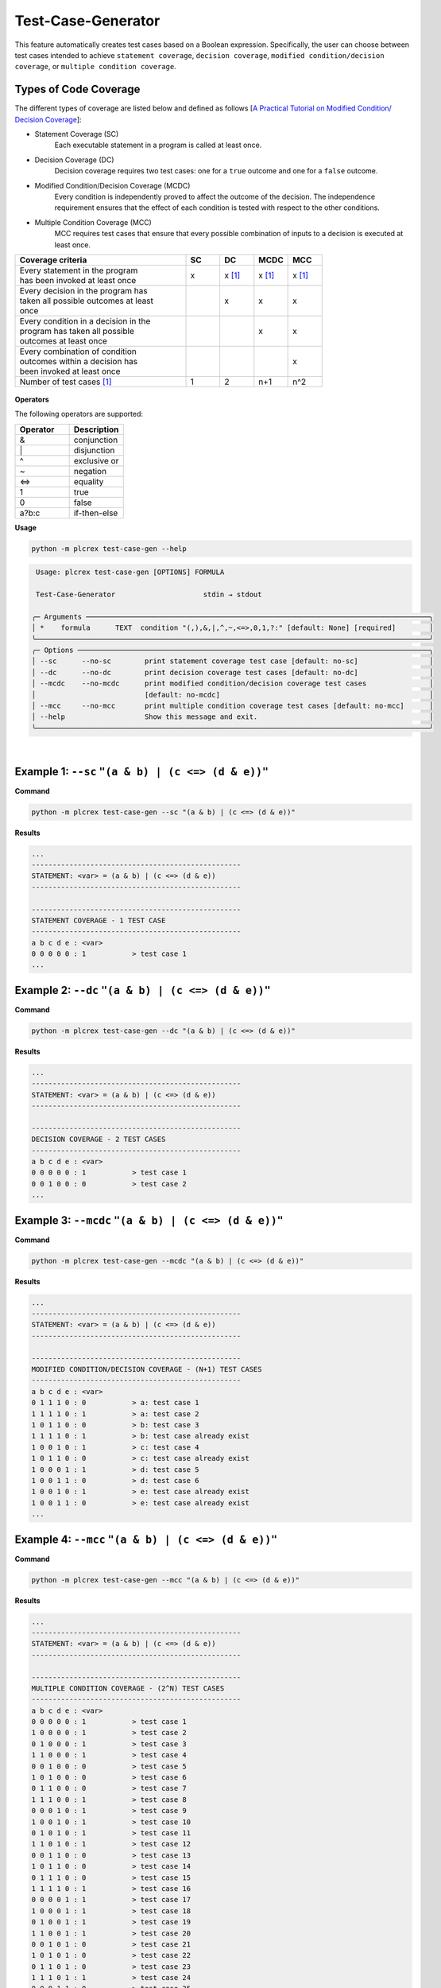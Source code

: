 Test-Case-Generator
===================

.. test_case_gen:

This feature automatically creates test cases based on a Boolean expression. Specifically, the user can choose between test cases intended to achieve ``statement coverage``, ``decision coverage``, ``modified condition/decision coverage``, or ``multiple condition coverage``.

Types of Code Coverage
-----------------------

The different types of coverage are listed below and defined as follows [`A Practical Tutorial on Modified Condition/
Decision Coverage <https://shemesh.larc.nasa.gov/fm/papers/Hayhurst-2001-tm210876-MCDC.pdf>`_]:

* Statement Coverage (SC)
    Each executable statement in a program is called at least once.

* Decision Coverage (DC)
    Decision coverage requires two test cases: one for a ``true`` outcome and one for a ``false`` outcome.

* Modified Condition/Decision Coverage (MCDC)
    Every condition is independently proved to affect the outcome of the decision. The independence requirement ensures that the effect of each condition is tested with respect to the other conditions.

* Multiple Condition Coverage (MCC)
    MCC requires test cases that ensure that every possible combination of inputs to a decision is executed at least once.

.. list-table::
   :widths: 25 5 5 5 5
   :header-rows: 1

   * - Coverage criteria
     - SC
     - DC
     - MCDC
     - MCC
   * - | Every statement in the program
       | has been invoked at least once
     - x
     - x [1]_
     - x [1]_
     - x [1]_
   * - | Every decision in the program has
       | taken all possible outcomes at least
       | once
     -
     - x
     - x
     - x
   * - | Every condition in a decision in the
       | program has taken all possible
       | outcomes at least once
     -
     -
     - x
     - x
   * - | Every combination of condition
       | outcomes within a decision has
       | been invoked at least once
     -
     -
     -
     - x
   * - Number of test cases [1]_
     - 1
     - 2
     - n+1
     - n^2

.. figure:: ../fig/coverage_comparison.png
        :align: center
        :width: 800px

**Operators**

The following operators are supported:

.. list-table::
   :widths: 25 25
   :header-rows: 1

   * - Operator
     - Description
   * - &
     - conjunction
   * - \|
     - disjunction
   * - ^
     - exclusive or
   * - ~
     - negation
   * - <=>
     - equality
   * - 1
     - true
   * - 0
     - false
   * - a?b:c
     - if-then-else



**Usage**

.. code-block:: console

    python -m plcrex test-case-gen --help

.. code:: console

         Usage: plcrex test-case-gen [OPTIONS] FORMULA

         Test-Case-Generator                     stdin → stdout

        ╭─ Arguments ──────────────────────────────────────────────────────────────────────────────────╮
        │ *    formula      TEXT  condition "(,),&,|,^,~,<=>,0,1,?:" [default: None] [required]        │
        ╰──────────────────────────────────────────────────────────────────────────────────────────────╯
        ╭─ Options ────────────────────────────────────────────────────────────────────────────────────╮
        │ --sc      --no-sc        print statement coverage test case [default: no-sc]                 │
        │ --dc      --no-dc        print decision coverage test cases [default: no-dc]                 │
        │ --mcdc    --no-mcdc      print modified condition/decision coverage test cases               │
        │                          [default: no-mcdc]                                                  │
        │ --mcc     --no-mcc       print multiple condition coverage test cases [default: no-mcc]      │
        │ --help                   Show this message and exit.                                         │
        ╰──────────────────────────────────────────────────────────────────────────────────────────────╯


..
    .. figure:: ../fig/test_case_gen_demo.png
        :align: center
        :width: 600px

|

Example 1: ``--sc`` ``"(a & b) | (c <=> (d & e))"``
-----------------------------------------------------------

**Command**

.. code-block:: console

    python -m plcrex test-case-gen --sc "(a & b) | (c <=> (d & e))"

**Results**

.. code-block:: console

    ...
    --------------------------------------------------
    STATEMENT: <var> = (a & b) | (c <=> (d & e))
    --------------------------------------------------

    --------------------------------------------------
    STATEMENT COVERAGE - 1 TEST CASE
    --------------------------------------------------
    a b c d e : <var>
    0 0 0 0 0 : 1           > test case 1
    ...


Example 2: ``--dc`` ``"(a & b) | (c <=> (d & e))"``
-----------------------------------------------------------

**Command**

.. code-block:: console

    python -m plcrex test-case-gen --dc "(a & b) | (c <=> (d & e))"

**Results**

.. code-block:: console

    ...
    --------------------------------------------------
    STATEMENT: <var> = (a & b) | (c <=> (d & e))
    --------------------------------------------------

    --------------------------------------------------
    DECISION COVERAGE - 2 TEST CASES
    --------------------------------------------------
    a b c d e : <var>
    0 0 0 0 0 : 1           > test case 1
    0 0 1 0 0 : 0           > test case 2
    ...


Example 3: ``--mcdc`` ``"(a & b) | (c <=> (d & e))"``
-----------------------------------------------------------

**Command**

.. code-block:: console

    python -m plcrex test-case-gen --mcdc "(a & b) | (c <=> (d & e))"

**Results**

.. code-block:: console

    ...
    --------------------------------------------------
    STATEMENT: <var> = (a & b) | (c <=> (d & e))
    --------------------------------------------------

    --------------------------------------------------
    MODIFIED CONDITION/DECISION COVERAGE - (N+1) TEST CASES
    --------------------------------------------------
    a b c d e : <var>
    0 1 1 1 0 : 0           > a: test case 1
    1 1 1 1 0 : 1           > a: test case 2
    1 0 1 1 0 : 0           > b: test case 3
    1 1 1 1 0 : 1           > b: test case already exist
    1 0 0 1 0 : 1           > c: test case 4
    1 0 1 1 0 : 0           > c: test case already exist
    1 0 0 0 1 : 1           > d: test case 5
    1 0 0 1 1 : 0           > d: test case 6
    1 0 0 1 0 : 1           > e: test case already exist
    1 0 0 1 1 : 0           > e: test case already exist
    ...


Example 4: ``--mcc`` ``"(a & b) | (c <=> (d & e))"``
-----------------------------------------------------------

**Command**

.. code-block:: console

    python -m plcrex test-case-gen --mcc "(a & b) | (c <=> (d & e))"

**Results**

.. code-block:: console

    ...
    --------------------------------------------------
    STATEMENT: <var> = (a & b) | (c <=> (d & e))
    --------------------------------------------------

    --------------------------------------------------
    MULTIPLE CONDITION COVERAGE - (2^N) TEST CASES
    --------------------------------------------------
    a b c d e : <var>
    0 0 0 0 0 : 1           > test case 1
    1 0 0 0 0 : 1           > test case 2
    0 1 0 0 0 : 1           > test case 3
    1 1 0 0 0 : 1           > test case 4
    0 0 1 0 0 : 0           > test case 5
    1 0 1 0 0 : 0           > test case 6
    0 1 1 0 0 : 0           > test case 7
    1 1 1 0 0 : 1           > test case 8
    0 0 0 1 0 : 1           > test case 9
    1 0 0 1 0 : 1           > test case 10
    0 1 0 1 0 : 1           > test case 11
    1 1 0 1 0 : 1           > test case 12
    0 0 1 1 0 : 0           > test case 13
    1 0 1 1 0 : 0           > test case 14
    0 1 1 1 0 : 0           > test case 15
    1 1 1 1 0 : 1           > test case 16
    0 0 0 0 1 : 1           > test case 17
    1 0 0 0 1 : 1           > test case 18
    0 1 0 0 1 : 1           > test case 19
    1 1 0 0 1 : 1           > test case 20
    0 0 1 0 1 : 0           > test case 21
    1 0 1 0 1 : 0           > test case 22
    0 1 1 0 1 : 0           > test case 23
    1 1 1 0 1 : 1           > test case 24
    0 0 0 1 1 : 0           > test case 25
    1 0 0 1 1 : 0           > test case 26
    0 1 0 1 1 : 0           > test case 27
    1 1 0 1 1 : 1           > test case 28
    0 0 1 1 1 : 1           > test case 29
    1 0 1 1 1 : 1           > test case 30
    0 1 1 1 1 : 1           > test case 31
    1 1 1 1 1 : 1           > test case 32
    ...

.. [1] in this context, because a Boolean expression represents a statement
